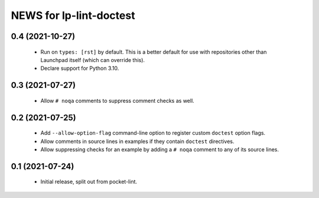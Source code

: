 ========================
NEWS for lp-lint-doctest
========================

0.4 (2021-10-27)
================

  - Run on ``types: [rst]`` by default.  This is a better default for use
    with repositories other than Launchpad itself (which can override this).
  - Declare support for Python 3.10.

0.3 (2021-07-27)
================

  - Allow ``# noqa`` comments to suppress comment checks as well.

0.2 (2021-07-25)
================

  - Add ``--allow-option-flag`` command-line option to register custom
    ``doctest`` option flags.
  - Allow comments in source lines in examples if they contain ``doctest``
    directives.
  - Allow suppressing checks for an example by adding a ``# noqa`` comment
    to any of its source lines.

0.1 (2021-07-24)
================

  - Initial release, split out from pocket-lint.
